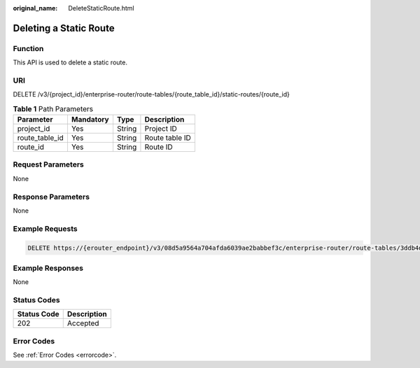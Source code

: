 :original_name: DeleteStaticRoute.html

.. _DeleteStaticRoute:

Deleting a Static Route
=======================

Function
--------

This API is used to delete a static route.

URI
---

DELETE /v3/{project_id}/enterprise-router/route-tables/{route_table_id}/static-routes/{route_id}

.. table:: **Table 1** Path Parameters

   ============== ========= ====== ==============
   Parameter      Mandatory Type   Description
   ============== ========= ====== ==============
   project_id     Yes       String Project ID
   route_table_id Yes       String Route table ID
   route_id       Yes       String Route ID
   ============== ========= ====== ==============

Request Parameters
------------------

None

Response Parameters
-------------------

None

Example Requests
----------------

.. code-block:: text

   DELETE https://{erouter_endpoint}/v3/08d5a9564a704afda6039ae2babbef3c/enterprise-router/route-tables/3ddb4dc2-174e-4d43-9328-b805d5c0c774/static-routes/19d334b7-78c1-4e0e-ba29-b797e641e23c

Example Responses
-----------------

None

Status Codes
------------

=========== ===========
Status Code Description
=========== ===========
202         Accepted
=========== ===========

Error Codes
-----------

See :ref:`Error Codes <errorcode>`.
